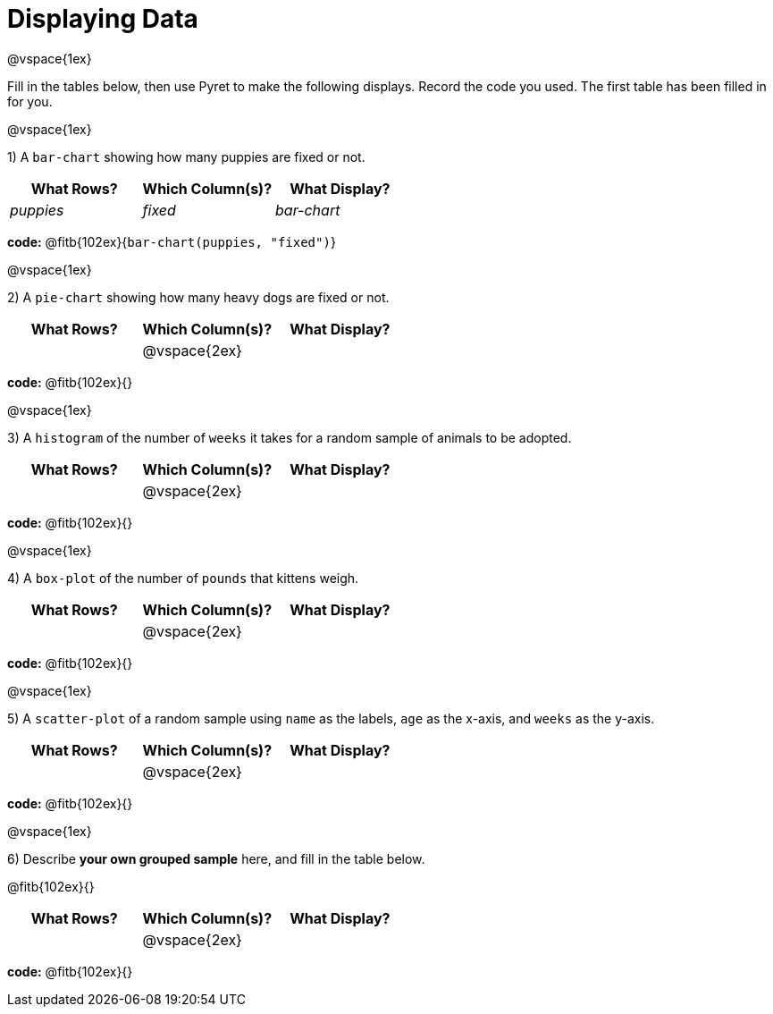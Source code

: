 = Displaying Data

@vspace{1ex}

Fill in the tables below, then use Pyret to make the following displays. Record the code you used.
The first table has been filled in for you.

@vspace{1ex}

1) A `bar-chart` showing how many puppies are fixed or not.
[cols="^1,^1,^1",options="header"]
|===
| What Rows?			| Which Column(s)?			| What Display?
|	_puppies_			| _fixed_					| _bar-chart_
|===

*code:* @fitb{102ex}{`bar-chart(puppies, "fixed")`}

@vspace{1ex}

2) A `pie-chart` showing how many heavy dogs are fixed or not.
[cols="^1,^1,^1",options="header"]
|===
| What Rows?			| Which Column(s)?			| What Display?
|						| @vspace{2ex}				|
|===

*code:* @fitb{102ex}{}

@vspace{1ex}

3) A `histogram` of the number of `weeks` it takes for a random sample of animals to be adopted.
[cols="^1,^1,^1",options="header"]
|===
| What Rows?			| Which Column(s)?			| What Display?
|						| @vspace{2ex}				|
|===

*code:* @fitb{102ex}{}

@vspace{1ex}

4) A `box-plot` of the number of `pounds` that kittens weigh.
[cols="^1,^1,^1",options="header"]
|===
| What Rows?			| Which Column(s)?			| What Display?
|						| @vspace{2ex}				|
|===

*code:* @fitb{102ex}{}

@vspace{1ex}

5) A `scatter-plot` of a random sample using `name` as the labels, `age` as the x-axis, and `weeks` as the y-axis.
[cols="^1,^1,^1",options="header"]
|===
| What Rows?			| Which Column(s)?			| What Display?
|						| @vspace{2ex}				|
|===

*code:* @fitb{102ex}{}

@vspace{1ex}

6) Describe **your own grouped sample** here, and fill in the table below.

@fitb{102ex}{}

[cols="^1,^1,^1",options="header"]
|===
| What Rows?			| Which Column(s)?			| What Display?
|						| @vspace{2ex}				|
|===

*code:* @fitb{102ex}{}
